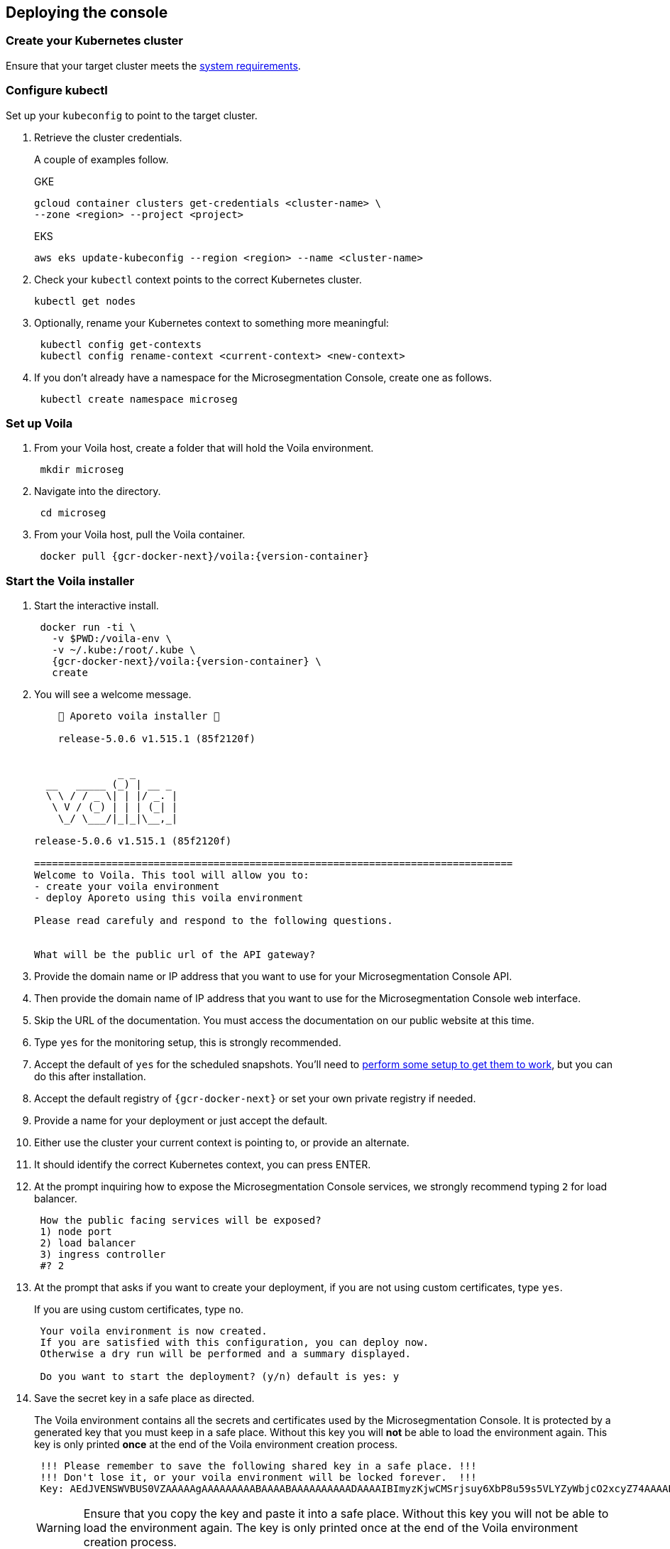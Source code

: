 == Deploying the console

//'''
//
//title: Deploying the console
//type: single
//url: "/5.0/start/install-console/deploy/"
//weight: 30
//menu:
//  5.0:
//    parent: "install-console"
//    identifier: "install-console-deploy"
//on-prem-only: true
//aliases: [
//  ""
//]
//
//'''

=== Create your Kubernetes cluster

Ensure that your target cluster meets the xref:reqs.adoc[system requirements].

[.task]
=== Configure kubectl

Set up your `kubeconfig` to point to the target cluster.

[.procedure]
. Retrieve the cluster credentials.
+
A couple of examples follow.
+
GKE
+
[,console]
----
gcloud container clusters get-credentials <cluster-name> \
--zone <region> --project <project>
----
+
EKS
+
[,console]
----
aws eks update-kubeconfig --region <region> --name <cluster-name>
----

. Check your `kubectl` context points to the correct Kubernetes cluster.
+
[,console]
----
kubectl get nodes
----

. Optionally, rename your Kubernetes context to something more meaningful:
+
[,console]
----
 kubectl config get-contexts
 kubectl config rename-context <current-context> <new-context>
----

. If you don't already have a namespace for the Microsegmentation Console, create one as follows.
+
[,console]
----
 kubectl create namespace microseg
----

[.task]
=== Set up Voila

[.procedure]
. From your Voila host, create a folder that will hold the Voila environment.
+
[,console]
----
 mkdir microseg
----

. Navigate into the directory.
+
[,console]
----
 cd microseg
----

. From your Voila host, pull the Voila container.
+
[,console,subs="+attributes"]
----
 docker pull {gcr-docker-next}/voila:{version-container}
----

[.task]
=== Start the Voila installer

[.procedure]
. Start the interactive install.
+
[,console,subs="+attributes"]
----
 docker run -ti \
   -v $PWD:/voila-env \
   -v ~/.kube:/root/.kube \
   {gcr-docker-next}/voila:{version-container} \
   create
----

. You will see a welcome message.
+
[,console]
----
    🐳 Aporeto voila installer 🐳

    release-5.0.6 v1.515.1 (85f2120f)


              _ _
  __   _____ (_) | __ _
  \ \ / / _ \| | |/ _. |
   \ V / (_) | | | (_| |
    \_/ \___/|_|_|\__,_|

release-5.0.6 v1.515.1 (85f2120f)

================================================================================
Welcome to Voila. This tool will allow you to:
- create your voila environment
- deploy Aporeto using this voila environment

Please read carefuly and respond to the following questions.


What will be the public url of the API gateway?
----

. Provide the domain name or IP address that you want to use for your Microsegmentation Console API.
. Then provide the domain name of IP address that you want to use for the Microsegmentation Console web interface.
. Skip the URL of the documentation.
You must access the documentation on our public website at this time.
. Type `yes` for the monitoring setup, this is strongly recommended.
. Accept the default of `yes` for the scheduled snapshots.
You'll need to xref:../../maintain/backup.adoc[perform some setup to get them to work], but you can do this after installation.
. Accept the default registry of `{gcr-docker-next}` or set your own private registry if needed.
. Provide a name for your deployment or just accept the default.
. Either use the cluster your current context is pointing to, or provide an alternate.
. It should identify the correct Kubernetes context, you can press ENTER.
. At the prompt inquiring how to expose the Microsegmentation Console services, we strongly recommend typing `2` for load balancer.
+
[,console]
----
 How the public facing services will be exposed?
 1) node port
 2) load balancer
 3) ingress controller
 #? 2
----

. At the prompt that asks if you want to create your deployment, if you are not using custom certificates, type `yes`.
+
If you are using custom certificates, type `no`.
+
[,console]
----
 Your voila environment is now created.
 If you are satisfied with this configuration, you can deploy now.
 Otherwise a dry run will be performed and a summary displayed.

 Do you want to start the deployment? (y/n) default is yes: y
----

. Save the secret key in a safe place as directed.
+
The Voila environment contains all the secrets and certificates used by the Microsegmentation Console.
It is protected by a generated key that you must keep in a safe place.
Without this key you will *not* be able to load the environment again.
This key is only printed *once* at the end of the Voila environment creation process.
+
[,console]
----
 !!! Please remember to save the following shared key in a safe place. !!!
 !!! Don't lose it, or your voila environment will be locked forever.  !!!
 Key: AEdJVENSWVBUS0VZAAAAAgAAAAAAAAABAAAABAAAAAAAAAADAAAAIBImyzKjwCMSrjsuy6XbP8u59s5VLYZyWbjcO2xcyZ74AAAABQAAAEBjZYGZzorYp9MeOyr9dz/wXSRNYkyw8fe0rlfreUQXqOY7PS3vsmB54G6zlhqNkB0odlGTAVhWVwDyZ5Z6TslwAAAAAA==
----
+
[WARNING]
====
Ensure that you copy the key and paste it into a safe place.
Without this key you will not be able to load the environment again.
The key is only printed once at the end of the Voila environment creation process.
====

[.task]
=== Activate Voila

[.procedure]
. Activate Voila.
+
[,console]
----
 cd microseg && ./activate
----

. Provide the key at the prompt.
+
Your Voila environment is now active.
+
[NOTE]
====
To exit the environment, you can type either `CTRL+D` or `exit`.
====

[.task]
=== Add custom certificates (optional)

If you wish to use custom certificates, complete the following steps.

From within your activated Voila environment:

[.procedure]
. Copy your `public-ca.pem` to `/certs/public-ca.pem`  as:
+
[,console]
----
 mkdir -p /certs
 cp public-ca.pem > /certs/public-ca.pem
----

. Create the `/certs/public-cert.pem` file by concatenating the certificate and the chain.
The order matters.
The final `public-cert.pem` certificate must present the server certificate before the CA.
+
[,console]
----
 cat public-cert.pem public-ca.pem > /certs/public-cert.pem
----

. Copy your `public-key.pem` to `/certs/public-key.pem` as:
+
[,console]
----
 cat public-key.pem > /certs/public-key.pem
----
+
[NOTE]
====

The following files:

* `/certs/public-ca.pem`
* `/certs/public-cert.pem`
* `/certs/public-key.pem`

Will be securely integrated into the main configuration and will be deleted in the process.

To renew the certificate just repeat those steps and run `doit` to apply the changes.
====

=== Proceed with the installation

From the activated Voila environment just run:

[,console]
----
doit
----

This will configure the deployment with proper defaults values and proceed to the installation and perform some sanity checks at the end.

Example:

[,console]
----
2021-03-01 18:38:45 Checking license...
 Validity:
	Valid until 2024-06-16T04:09:02Z
 API:
	*
 Owner:
	bu: Prisma Cloud Compute
	company: Palo Alto Networks, Inc
	contact: Segmentation through Runtime licensing
	email: renewals@paloaltonetworks.com
 Quotas:
	enforcers: -1
	processingUnits: -1

 ✔ License is valid

2021-03-01 18:38:46 Checking configuration... ✔
2021-03-01 18:38:47 Checking Certificate Authorities... ✔
2021-03-01 18:38:47 Checking External services... ✔
2021-03-01 18:38:48 Checking Private certificates... ✔
2021-03-01 18:38:53 Checking Public certificates... ✔
The JWTcookieDomainPolicy is locked to Domain: .microsegmentation.acme.com, SameSite: strict.
2021-03-01 18:38:54 [success] configuration aligned
2021-03-01 18:38:57 Enabling required affinity... ✔
2021-03-01 18:39:01 EKS detected create storage classes... ✔
2021-03-01 18:39:05 Configuring storage class for services... ✔
2021-03-01 18:39:05 Enabling automatic snapshots... ✔
2021-03-01 18:39:10 Deploying services

Installation source:

  Helm repository microsegmentation pointing to https://charts.aporeto.com/releases/release-5.0.5/clients
  Docker registry gcr.io/prismacloud-cns

Computing actions:

* Gathering deployed components... ✔
* Analyzing components from aporeto-infra... ✔
* Analyzing components from aporeto-backend... ✔
* Analyzing components from aporeto-monitoring... ✔
* Compute version changes... ✔
* Compute configuration changes
  - Analyzing services 8/52... ✔
  - Analyzing services 16/52... ✔
  - Analyzing services 24/52... ✔
  - Analyzing services 33/52... ✔
  - Analyzing services 41/52... ✔
  - Analyzing services 49/52... ✔

Actions summary:


| To Install                               | *To Upgrade                              | To Delete                                |
+ ======================================== + ======================================== + =======================================  +
| prometheus-operator                      |                                          |                                          |
| mongodb-shard                            |                                          |                                          |
| nats                                     |                                          |                                          |
| redis                                    |                                          |                                          |
| victoriametrics                          |                                          |                                          |
| elasticsearch                            |                                          |                                          |
| grafana                                  |                                          |                                          |
| jaeger                                   |                                          |                                          |
| loki                                     |                                          |                                          |
| prometheus-adapter                       |                                          |                                          |
| prometheus-aporeto                       |                                          |                                          |
| prometheus-k8s-metrics                   |                                          |                                          |
| wutai-internal                           |                                          |                                          |
| caitsith                                 |                                          |                                          |
| barret                                   |                                          |                                          |
| cid                                      |                                          |                                          |
| squall                                   |                                          |                                          |
| aki                                      |                                          |                                          |
| angeal                                   |                                          |                                          |
| cactuar                                  |                                          |                                          |
| canyon                                   |                                          |                                          |
| chocobo                                  |                                          |                                          |
| gaga                                     |                                          |                                          |
| gogole                                   |                                          |                                          |
| goldrush                                 |                                          |                                          |
| guy                                      |                                          |                                          |
| hojo                                     |                                          |                                          |
| ifrit                                    |                                          |                                          |
| ignis                                    |                                          |                                          |
| jenova                                   |                                          |                                          |
| leon                                     |                                          |                                          |
| meteor                                   |                                          |                                          |
| midgard                                  |                                          |                                          |
| minwu                                    |                                          |                                          |
| nanaki                                   |                                          |                                          |
| relm                                     |                                          |                                          |
| sephiroth-api                            |                                          |                                          |
| sephiroth-scheduler                      |                                          |                                          |
| sephiroth-worker                         |                                          |                                          |
| tagle                                    |                                          |                                          |
| ultros                                   |                                          |                                          |
| vince                                    |                                          |                                          |
| vivi                                     |                                          |                                          |
| yeul                                     |                                          |                                          |
| yuffie                                   |                                          |                                          |
| yuna                                     |                                          |                                          |
| zack                                     |                                          |                                          |
| wutai                                    |                                          |                                          |
| clad |     |     |
| ---- | --- | --- |

* you can check what configuration will change for a given service with `deploy du service`



Processing actions:


 ✔  prometheus-operator installed
 ✔  mongodb-shard installed
 ✔  nats installed
 ✔  redis installed
 ✔  victoriametrics installed
 ✔  elasticsearch installed
 ✔  grafana installed
 ✔  jaeger installed
 ✔  loki installed
 ✔  prometheus-adapter installed
 ✔  prometheus-aporeto installed
 ✔  prometheus-k8s-metrics installed
 ✔  wutai-internal installed
 ✔  caitsith installed
 ✔  barret installed
 ✔  cid installed
 ✔  squall installed
 ✔  aki installed
 ✔  angeal installed
 ✔  cactuar installed
 ✔  canyon installed
 ✔  chocobo installed
 ✔  gaga installed
 ✔  gogole installed
 ✔  goldrush installed
 ✔  guy installed
 ✔  hojo installed
 ✔  ifrit installed
 ✔  ignis installed
 ✔  jenova installed
 ✔  leon installed
 ✔  meteor installed
 ✔  midgard installed
 ✔  minwu installed
 ✔  nanaki installed
 ✔  relm installed
 ✔  sephiroth-api installed
 ✔  sephiroth-scheduler installed
 ✔  sephiroth-worker installed
 ✔  tagle installed
 ✔  ultros installed
 ✔  vince installed
 ✔  vivi installed
 ✔  yeul installed
 ✔  yuffie installed
 ✔  yuna installed
 ✔  zack installed
 ✔  wutai installed
 ✔  clad installed

 Succeeded in 7min!

2021-03-01 18:46:37 Waiting for services to stabilize...

Check Aporeto control plane services

 ✔ All core services are up and running.


Check Aporeto control plane public services

 ✗ Check if API is reachable (took 0.1s)
  -> Did: https://api.microsegmentation.acme.com
  -> Expected: 200, got: 404
  -> Error:

Connection refused or service unreachable.

  -> Probable reason: https://api.microsegmentation.acme.com may not send traffic to the API gateway endpoints.

-> Make sure that:

Your https://api.microsegmentation.acme.com is correctly pointing to:

NAME    TYPE           CLUSTER-IP      EXTERNAL-IP                                                                        PORT(S)         AGE
wutai   LoadBalancer   10.100.206.94   ae545a8ec3fooo57a3895c9290e0507-4f1afa55e02c922f.elb.eu-central-1.amazonaws.com   443:30984/TCP   17s
Your https://ui.microsegmentation.acme.com is correctly pointing to:

NAME   TYPE           CLUSTER-IP       EXTERNAL-IP                                                                 PORT(S)                      AGE
clad   LoadBalancer   10.100.146.137   afba0c05deadbeeffqabcdb9ec5d7e79c-730362181.eu-central-1.elb.amazonaws.com   443:32149/TCP,80:31715/TCP   12s

Then run `./activate run doit`.
----

The later checks instruct you to wire your DNS records to the external IP provided by Kubernetes.
Please do so and run `doit` again.
It should then show:

[,console]
----
021-03-01 18:38:45 Checking license...
 Validity:
	Valid until 2024-06-16T04:09:02Z
 API:
	*
 Owner:
	bu: Prisma Cloud Compute
	company: Palo Alto Networks, Inc
	contact: Segmentation through Runtime licensing
	email: renewals@paloaltonetworks.com
 Quotas:
	enforcers: -1
	processingUnits: -1

 ✔ License is valid

2021-03-01 18:38:46 Checking configuration... ✔
2021-03-01 18:38:47 Checking Certificate Authorities... ✔
2021-03-01 18:38:47 Checking External services... ✔
2021-03-01 18:38:48 Checking Private certificates... ✔
2021-03-01 18:38:53 Checking Public certificates... ✔
The JWTcookieDomainPolicy is locked to Domain: .microsegmentation.acme.com, SameSite: strict.
2021-03-01 18:38:54 [success] configuration aligned
2021-03-01 18:38:57 Enabling required affinity... ✔
2021-03-01 18:39:01 EKS detected create storage classes... ✔
2021-03-01 18:39:05 Configuring storage class for services... ✔
2021-03-01 18:39:05 Enabling automatic snapshots... ✔
2021-03-01 18:39:10 Deploying services

Installation source:

  Helm repository microsegmentation pointing to https://charts.aporeto.com/releases/release-5.0.5/clients
  Docker registry gcr.io/prismacloud-cns

Computing actions:

* Gathering deployed components... ✔
* Analyzing components from aporeto-infra... ✔
* Analyzing components from aporeto-backend... ✔
* Analyzing components from aporeto-monitoring... ✔
* Compute version changes... ✔
* Compute configuration changes
  - Analyzing services 8/52... ✔
  - Analyzing services 16/52... ✔
  - Analyzing services 24/52... ✔
  - Analyzing services 33/52... ✔
  - Analyzing services 41/52... ✔
  - Analyzing services 49/52... ✔

Noting to do :)

Check Aporeto control plane services

 ✔ All core services are up and running.

Check Aporeto control plane public services

 ✔ Check if API is reachable (took 0.0s)
 ✔ Check if UI  is reachable (took 0.0s)

Check Aporeto control plane operational status

 ✔ TSDB is healthy
 ✔ Database is healthy
 ✔ Service is healthy
 ✔ MessagingSystem is healthy
 ✔ Cache is healthy

Check Aporeto control plane alerts

 ✔ No alerts found

Provisioning common assets...

> Importing recipe:cloud-auto-registration... Done
----

Congratulations!
Your Microsegmentation Console is up and running.
